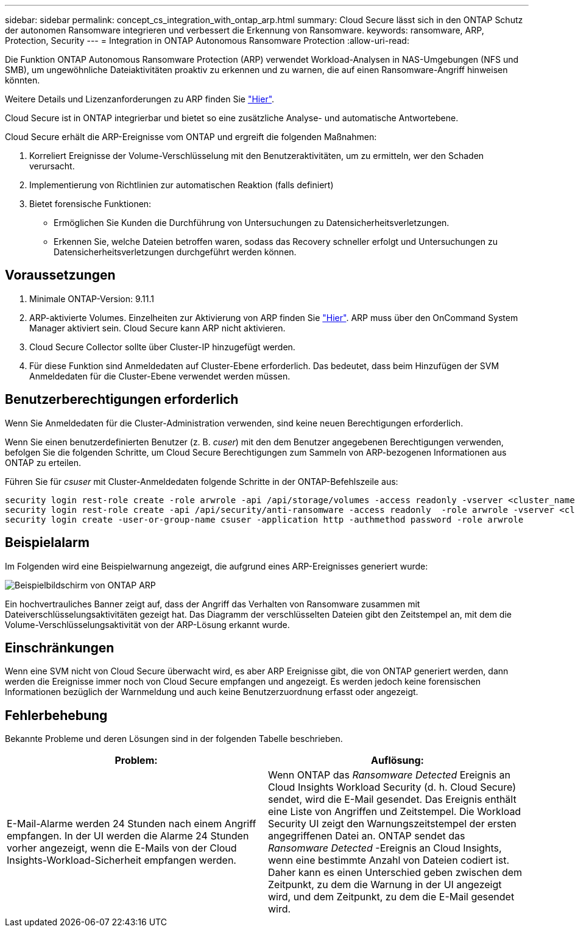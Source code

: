---
sidebar: sidebar 
permalink: concept_cs_integration_with_ontap_arp.html 
summary: Cloud Secure lässt sich in den ONTAP Schutz der autonomen Ransomware integrieren und verbessert die Erkennung von Ransomware. 
keywords: ransomware, ARP, Protection, Security 
---
= Integration in ONTAP Autonomous Ransomware Protection
:allow-uri-read: 


[role="lead"]
Die Funktion ONTAP Autonomous Ransomware Protection (ARP) verwendet Workload-Analysen in NAS-Umgebungen (NFS und SMB), um ungewöhnliche Dateiaktivitäten proaktiv zu erkennen und zu warnen, die auf einen Ransomware-Angriff hinweisen könnten.

Weitere Details und Lizenzanforderungen zu ARP finden Sie link:https://docs.netapp.com/us-en/ontap/anti-ransomware/index.html["Hier"].

Cloud Secure ist in ONTAP integrierbar und bietet so eine zusätzliche Analyse- und automatische Antwortebene.

Cloud Secure erhält die ARP-Ereignisse vom ONTAP und ergreift die folgenden Maßnahmen:

. Korreliert Ereignisse der Volume-Verschlüsselung mit den Benutzeraktivitäten, um zu ermitteln, wer den Schaden verursacht.
. Implementierung von Richtlinien zur automatischen Reaktion (falls definiert)
. Bietet forensische Funktionen:
+
** Ermöglichen Sie Kunden die Durchführung von Untersuchungen zu Datensicherheitsverletzungen.
** Erkennen Sie, welche Dateien betroffen waren, sodass das Recovery schneller erfolgt und Untersuchungen zu Datensicherheitsverletzungen durchgeführt werden können.






== Voraussetzungen

. Minimale ONTAP-Version: 9.11.1
. ARP-aktivierte Volumes. Einzelheiten zur Aktivierung von ARP finden Sie link:https://docs.netapp.com/us-en/ontap/anti-ransomware/enable-task.html["Hier"]. ARP muss über den OnCommand System Manager aktiviert sein. Cloud Secure kann ARP nicht aktivieren.
. Cloud Secure Collector sollte über Cluster-IP hinzugefügt werden.
. Für diese Funktion sind Anmeldedaten auf Cluster-Ebene erforderlich. Das bedeutet, dass beim Hinzufügen der SVM Anmeldedaten für die Cluster-Ebene verwendet werden müssen.




== Benutzerberechtigungen erforderlich

Wenn Sie Anmeldedaten für die Cluster-Administration verwenden, sind keine neuen Berechtigungen erforderlich.

Wenn Sie einen benutzerdefinierten Benutzer (z. B. _cuser_) mit den dem Benutzer angegebenen Berechtigungen verwenden, befolgen Sie die folgenden Schritte, um Cloud Secure Berechtigungen zum Sammeln von ARP-bezogenen Informationen aus ONTAP zu erteilen.

Führen Sie für _csuser_ mit Cluster-Anmeldedaten folgende Schritte in der ONTAP-Befehlszeile aus:

....
security login rest-role create -role arwrole -api /api/storage/volumes -access readonly -vserver <cluster_name>
security login rest-role create -api /api/security/anti-ransomware -access readonly  -role arwrole -vserver <cluster_name>
security login create -user-or-group-name csuser -application http -authmethod password -role arwrole
....


== Beispielalarm

Im Folgenden wird eine Beispielwarnung angezeigt, die aufgrund eines ARP-Ereignisses generiert wurde:

image:CS_ONTAP_ARP_EXAMPLE.png["Beispielbildschirm von ONTAP ARP"]

Ein hochvertrauliches Banner zeigt auf, dass der Angriff das Verhalten von Ransomware zusammen mit Dateiverschlüsselungsaktivitäten gezeigt hat. Das Diagramm der verschlüsselten Dateien gibt den Zeitstempel an, mit dem die Volume-Verschlüsselungsaktivität von der ARP-Lösung erkannt wurde.



== Einschränkungen

Wenn eine SVM nicht von Cloud Secure überwacht wird, es aber ARP Ereignisse gibt, die von ONTAP generiert werden, dann werden die Ereignisse immer noch von Cloud Secure empfangen und angezeigt. Es werden jedoch keine forensischen Informationen bezüglich der Warnmeldung und auch keine Benutzerzuordnung erfasst oder angezeigt.



== Fehlerbehebung

Bekannte Probleme und deren Lösungen sind in der folgenden Tabelle beschrieben.

[cols="2*"]
|===
| Problem: | Auflösung: 


| E-Mail-Alarme werden 24 Stunden nach einem Angriff empfangen. In der UI werden die Alarme 24 Stunden vorher angezeigt, wenn die E-Mails von der Cloud Insights-Workload-Sicherheit empfangen werden. | Wenn ONTAP das _Ransomware Detected_ Ereignis an Cloud Insights Workload Security (d. h. Cloud Secure) sendet, wird die E-Mail gesendet. Das Ereignis enthält eine Liste von Angriffen und Zeitstempel. Die Workload Security UI zeigt den Warnungszeitstempel der ersten angegriffenen Datei an. ONTAP sendet das _Ransomware Detected_ -Ereignis an Cloud Insights, wenn eine bestimmte Anzahl von Dateien codiert ist. Daher kann es einen Unterschied geben zwischen dem Zeitpunkt, zu dem die Warnung in der UI angezeigt wird, und dem Zeitpunkt, zu dem die E-Mail gesendet wird. 
|===